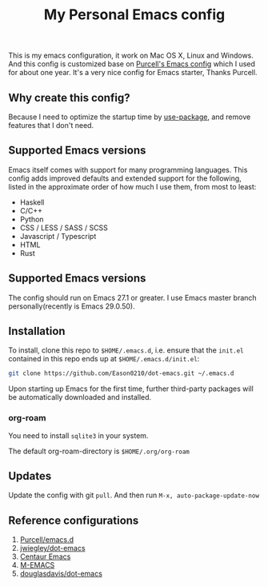#+title: My Personal Emacs config
[[https://github.com/Eason0210/dot-emacs/actions][file:https://github.com/Eason0210/dot-emacs/workflows/CI/badge.svg]]

This is my emacs configuration, it work on Mac OS X, Linux and Windows.
And this config is customized base on [[https://github.com/purcell/emacs.d][Purcell's Emacs config]] which I used for about one year. It's a very nice config for Emacs starter, Thanks Purcell.

** Why create this config?

Because I need to optimize the startup time by [[https://github.com/jwiegley/use-package][use-package]], and remove features that I don't need.

** Supported Emacs versions
Emacs itself comes with support for many programming languages. This config adds improved defaults and extended support for the following, listed in the approximate order of how much I use them, from most to least:

- Haskell
- C/C++
- Python
- CSS / LESS / SASS / SCSS
- Javascript / Typescript
- HTML
- Rust

** Supported Emacs versions
The config should run on Emacs 27.1 or greater. I use Emacs master branch personally(recently is Emacs 29.0.50).

** Installation
To install, clone this repo to ~$HOME/.emacs.d~, i.e. ensure that the ~init.el~ contained in this repo ends up at ~$HOME/.emacs.d/init.el~:

#+begin_src bash
git clone https://github.com/Eason0210/dot-emacs.git ~/.emacs.d
#+end_src
Upon starting up Emacs for the first time, further third-party packages will be automatically downloaded and installed.

*** org-roam
You need to install ~sqlite3~ in your system.

The default org-roam-directory is ~$HOME/.org/org-roam~

** Updates
Update the config with git ~pull~. And then run ~M-x, auto-package-update-now~

** Reference configurations
1. [[https://github.com/purcell/emacs.d][Purcell/emacs.d]]
2. [[https://github.com/jwiegley/dot-emacs/blob/master/init.el][jwiegley/dot-emacs]]
3. [[https://github.com/seagle0128/.emacs.d][Centaur Emacs]]
4. [[https://github.com/MatthewZMD/.emacs.d][M-EMACS]]
5. [[https://github.com/douglasdavis/dot-emacs][douglasdavis/dot-emacs]]
